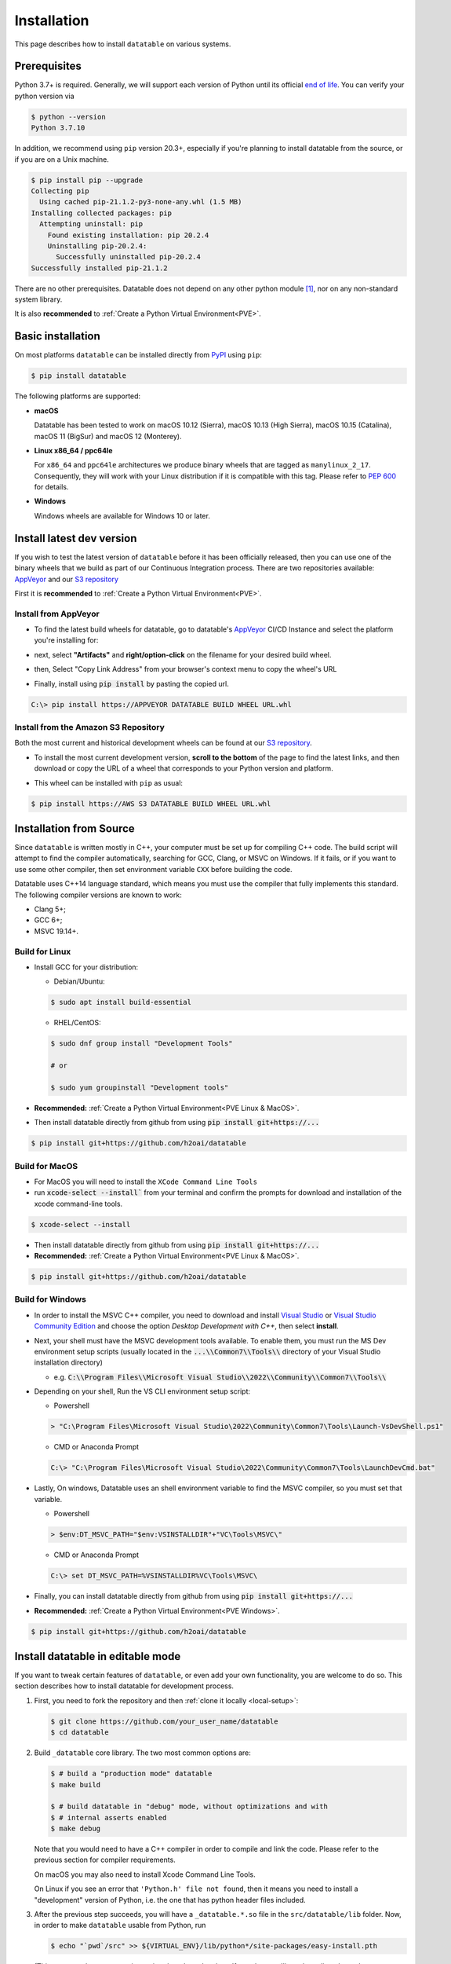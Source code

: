 
Installation
============

This page describes how to install ``datatable`` on various systems.



Prerequisites
-------------

Python 3.7+ is required. Generally, we will support each version of Python
until its official `end of life`_. You can verify your python version via

.. code-block:: console

    $ python --version
    Python 3.7.10

In addition, we recommend using ``pip`` version 20.3+, especially if you're
planning to install datatable from the source, or if you are on a Unix machine.

.. code-block:: console

    $ pip install pip --upgrade
    Collecting pip
      Using cached pip-21.1.2-py3-none-any.whl (1.5 MB)
    Installing collected packages: pip
      Attempting uninstall: pip
        Found existing installation: pip 20.2.4
        Uninstalling pip-20.2.4:
          Successfully uninstalled pip-20.2.4
    Successfully installed pip-21.1.2

There are no other prerequisites. Datatable does not depend on any other python
module [#v11]_, nor on any non-standard system library.

It is also **recommended** to :ref:`Create a Python Virtual Environment<PVE>`.




Basic installation
------------------


On most platforms ``datatable`` can be installed directly from `PyPI`_ using
``pip``:

.. code-block:: console

    $ pip install datatable

The following platforms are supported:

- **macOS**

  Datatable has been tested to work on macOS 10.12 (Sierra), macOS 10.13
  (High Sierra), macOS 10.15 (Catalina), macOS 11 (BigSur) and 
  macOS 12 (Monterey).

- **Linux x86_64 / ppc64le**

  For ``x86_64`` and ``ppc64le`` architectures we produce binary wheels 
  that are tagged as ``manylinux_2_17``. Consequently, they will
  work with your Linux distribution if it is compatible with this tag.
  Please refer to :pep:`600` for details.

- **Windows**

  Windows wheels are available for Windows 10 or later.



Install latest dev version
--------------------------

If you wish to test the latest version of ``datatable`` before it has been
officially released, then you can use one of the binary wheels that we build
as part of our Continuous Integration process. There are two repositories
available: `AppVeyor`_ and our `S3 repository`_

First it is **recommended** to :ref:`Create a Python Virtual Environment<PVE>`.

Install from AppVeyor
^^^^^^^^^^^^^^^^^^^^^

- To find the latest build wheels for datatable, go to datatable's `AppVeyor`_ 
  CI/CD Instance and select the platform you're installing for:

  .. image:: ../_static/appveyor-platform.png
    :scale: 25 %
    :alt: datatable appveyor platform links

- next, select **"Artifacts"** and **right/option-click** on the filename for 
  your desired build wheel.
- then, Select "Copy Link Address" from your browser's context menu to copy 
  the wheel's URL

  .. image:: ../_static/appveyor-artifacts.png
    :scale: 25 %
    :alt: datatable appveyor artifact links

- Finally, install using :code:`pip install` by pasting the copied url.

.. code-block:: doscon

    C:\> pip install https://APPVEYOR DATATABLE BUILD WHEEL URL.whl

Install from the Amazon S3 Repository
^^^^^^^^^^^^^^^^^^^^^^^^^^^^^^^^^^^^^

Both the most current and historical development wheels can be found at 
our `S3 repository`_.

- To install the most current development version, **scroll to the bottom** of 
  the page to find the latest links, and then download or copy the URL of a
  wheel that corresponds to your Python version and platform. 

  .. image:: ../_static/amazon_s3_repo.png
    :scale: 25 %
    :alt: datatable appveyor artifact links

- This wheel can be installed with ``pip`` as usual:

.. code-block:: console

    $ pip install https://AWS S3 DATATABLE BUILD WHEEL URL.whl



Installation from Source
------------------------

Since ``datatable`` is written mostly in C++, your computer must be set up for
compiling C++ code. The build script will attempt to find the compiler
automatically, searching for GCC, Clang, or MSVC on Windows. If it fails, or
if you want to use some other compiler, then set environment variable ``CXX``
before building the code.

Datatable uses C++14 language standard, which means you must use the compiler
that fully implements this standard. The following compiler versions are known
to work:

- Clang 5+;
- GCC 6+;
- MSVC 19.14+.

Build for Linux
^^^^^^^^^^^^^^^
- Install GCC for your distribution:

  - Debian/Ubuntu:

  .. code-block:: console

    $ sudo apt install build-essential

  - RHEL/CentOS:

  .. code-block:: console

    $ sudo dnf group install "Development Tools"

    # or

    $ sudo yum groupinstall "Development tools"

- **Recommended:** :ref:`Create a Python Virtual Environment<PVE Linux & MacOS>`.

- Then install datatable directly from github from using 
  :code:`pip install git+https://...`

.. code-block:: console

  $ pip install git+https://github.com/h2oai/datatable


Build for MacOS
^^^^^^^^^^^^^^^

- For MacOS you will need to install the ``XCode Command Line Tools``
- run :code:`xcode-select --install`` from your terminal and confirm the 
  prompts for download and installation of the xcode command-line tools.

.. code-block:: console

  $ xcode-select --install

- Then install datatable directly from github from using 
  :code:`pip install git+https://...`

- **Recommended:** :ref:`Create a Python Virtual Environment<PVE Linux & MacOS>`.

.. code-block:: console

  $ pip install git+https://github.com/h2oai/datatable

Build for Windows
^^^^^^^^^^^^^^^^^

- In order to install the MSVC C++ compiler, you need to download and install 
  `Visual Studio`_ or `Visual Studio Community Edition`_ and choose the option 
  `Desktop Development with C++`, then select **install**.

- Next, your shell must have the MSVC development tools available. To enable
  them, you must run the MS Dev environment setup scripts (usually located in
  the :code:`...\\Common7\\Tools\\` directory of your Visual Studio installation 
  directory)

  - e.g. :code:`C:\\Program Files\\Microsoft Visual Studio\\2022\\Community\\Common7\\Tools\\`

- Depending on your shell, Run the VS CLI environment setup script:

  - Powershell

  .. code-block:: powershell

    > "C:\Program Files\Microsoft Visual Studio\2022\Community\Common7\Tools\Launch-VsDevShell.ps1"

  - CMD or Anaconda Prompt

  .. code-block:: doscon

    C:\> "C:\Program Files\Microsoft Visual Studio\2022\Community\Common7\Tools\LaunchDevCmd.bat"

- Lastly, On windows, Datatable uses an shell environment variable to find the
  MSVC compiler, so you must set that variable.

  - Powershell

  .. code-block:: powershell

    > $env:DT_MSVC_PATH="$env:VSINSTALLDIR"+"VC\Tools\MSVC\"

  - CMD or Anaconda Prompt

  .. code-block:: doscon

    C:\> set DT_MSVC_PATH=%VSINSTALLDIR%VC\Tools\MSVC\

- Finally, you can install datatable directly from github from using 
  :code:`pip install git+https://...`

- **Recommended:** :ref:`Create a Python Virtual Environment<PVE Windows>`.

.. code-block:: console

  $ pip install git+https://github.com/h2oai/datatable




Install datatable in editable mode
----------------------------------

If you want to tweak certain features of ``datatable``, or even add your
own functionality, you are welcome to do so. This section describes how
to install datatable for development process.

1. First, you need to fork the repository and then :ref:`clone it locally
   <local-setup>`:

   .. code-block:: console

      $ git clone https://github.com/your_user_name/datatable
      $ cd datatable

2. Build ``_datatable`` core library. The two most common options are:

   .. code-block:: console

      $ # build a "production mode" datatable
      $ make build

      $ # build datatable in "debug" mode, without optimizations and with
      $ # internal asserts enabled
      $ make debug

   Note that you would need to have a C++ compiler in order to compile and
   link the code. Please refer to the previous section for compiler
   requirements.

   On macOS you may also need to install Xcode Command Line Tools.

   On Linux if you see an error that ``'Python.h' file not found``, then it
   means you need to install a "development" version of Python, i.e. the one
   that has python header files included.

3. After the previous step succeeds, you will have a ``_datatable.*.so`` file
   in the ``src/datatable/lib`` folder. Now, in order to make ``datatable``
   usable from Python, run

   .. code-block:: console

      $ echo "`pwd`/src" >> ${VIRTUAL_ENV}/lib/python*/site-packages/easy-install.pth

   (This assumes that you are using a virtualenv-based python. If not, then
   you'll need to adjust the path to your python's ``site-packages``
   directory).

4. Install additional libraries that are needed to test datatable:

   .. code-block:: console

       $ pip install -r requirements_tests.txt
       $ pip install -r requirements_extra.txt
       $ pip install -r requirements_docs.txt

5. Check that everything works correctly by running the test suite:

   .. code-block:: console

       $ make test

Once these steps are completed, subsequent development process is much simpler.
After any change to C++ files, re-run ``make build`` (or ``make debug``) and
then restart python for the changes to take effect.

Datatable only recompiles those files that were modified since the last time,
which means that usually the compile step takes only few seconds. Also note
that you can switch between the "build" and "debug" versions of the library
without performing ``make clean``.



Troubleshooting
---------------

Despite our best effort to keep the installation process hassle-free, sometimes
problems may still arise. Here we list some of the more frequent ones, where we
know how to resolve them. If none of these help you, please ask a question on
`StackOverflow`_ (tagging with ``[py-datatable]``), or file an issue on
`GitHub`_.

``pip._vendor.pep517.wrappers.BackendUnavailable``
  This error occurs when you have an old version of ``pip`` in your environment.
  Please upgrade ``pip`` to the version 20.3+, and the error should disappear.

``ImportError: cannot import name '_datatable'``
  This means the internal core library ``_datatable.*.so`` is either missing
  entirely, is in a wrong location, or has the wrong name. The first step
  is therefore to find where that file actually is. Use the system ``find``
  tool, limiting the search to your python directory.

  If the file is missing entirely, then it was either deleted, or installation
  used a broken wheel file. In either case, the only solution is to rebuild or
  reinstall the library completely.

  If the file is present but not within the ``site-packages/datatable/lib/``
  directory, then moving it there should solve the issue.

  If the file is present and is in the correct directory, then there must be a
  name conflict. In python run::

    >>> import sysconfig
    >>> sysconfig.get_config_var("SOABI")
    'cpython-36m-ppc64le-linux-gnu'

  The reported suffix should match the suffix of the ``_datatable.*.so`` file.
  If it doesn't, then renaming the file will fix the problem.

``Python.h: no such file or directory`` when compiling from source
  Your Python distribution was shipped without the ``Python.h`` header file.
  This has been observed on certain Linux machines. You would need to install
  a Python package with a ``-dev`` suffix, for example ``python3.7-dev``.

``fatal error: 'sys/mman.h' file not found`` on macOS
  In order to compile from source on mac computers, you need to have Xcode
  Command Line Tools installed. Run:

  .. code-block:: console

     $ xcode-select --install

``ImportError: This package should not be accessible``
  The most likely cause of this error is a misconfigured ``PYTHONPATH``
  environment variable. Unset that variable and try again.

.. _PVE:

Appendix: Creating a Python Virtual Environment
-----------------------------------------------

.. _PVE Linux & MacOS:

Linux & MacOS
^^^^^^^^^^^^^

- Create a new project directory and change to it

.. code-block:: console

  $ mkdir myproject && cd myproject && pwd

- Create a Python Virtual Environment and activate it

.. code-block:: console

  $ python -m venv venv && source venv/bin/activate

- Confirm Python Path and Version

.. code-block:: console

  $ which python && python --version


.. _PVE Windows:

Windows Powershell
^^^^^^^^^^^^^^^^^^

- Launch a Powershell Terminal
  - Run as Administrator (right-click on shortcut and click Run as Admin...)
- Verify your desired Python version:

.. code-block:: powershell

  > python --version

- Your output should reflect your python version if you clicked the checkbox 
  when installing python.
  - If not, you can run the following to add Python to your system's Path. 
  - Once complete, you will need to relaunch powershell as admin.

.. code-block:: powershell

  > [Environment]::SetEnvironmentVariable("Path", "$env:Path;C:\Program Files\Python310")

- Next, you will need to modify the Execution Policy to allow Python's venv
  scripts to execute:

.. code-block:: powershell

  > Set-ExecutionPolicy Unrestricted -Force

- Now that the Powershell setup is complete, you're ready to create a
  Python virtual Environment:

  - Create a new directory and change to it:

  .. code-block:: powershell

    > New-Item -Path ".\" -Name "myproject" -ItemType "directory"; Set-Location .\myproject\

  - Create a Virtual Environment and activate it:

  .. code-block:: powershell

    > python -m venv venv; .\venv\Scripts\Activate.ps1

  - Confirm Path and Python Version:

  .. code-block:: powershell

    > Get-Command python | select Source; python --version


Windows CMD
^^^^^^^^^^^

- Launch a CMD Prompt
  - Run as Administrator (right-click on shortcut and click Run as Admin...)
- Verify your desired Python version:

.. code-block:: doscon

  C:\> python --version

- Your output should reflect your python version if you clicked the checkbox 
  when installing python.
  - If not, you can run the following to add Python to your system's Path.

.. code-block:: doscon

  C:\> setx /M PATH "%PATH%;C:\Program Files\Python310"


- Now that the CMD/DOS setup is complete, you're ready to create a
  Python virtual Environment:

  - Create a new directory and change to it:

  .. code-block:: doscon

    C:\> mkdir myproject && cd myproject\

  - Create a Virtual Environment and activate it:

  .. code-block:: doscon

    C:\> python -m venv venv && .\venv\Scripts\activate.bat

  - Confirm Path and Python Version:

  .. code-block:: doscon

    C:\> where python && python --version


.. rubric:: Footnotes

.. [#v11] Since version v0.11.0


.. Other links

.. _`end of life`: https://endoflife.date/python

.. _`PyPI`: https://pypi.org/

.. _`AppVeyor`: https://ci.appveyor.com/project/h2oops/datatable/

.. _`S3 repository`: https://h2o-release.s3.amazonaws.com/datatable/index.html

.. _`StackOverflow`: https://stackoverflow.com/questions/tagged/py-datatable

.. _`GitHub`: https://github.com/h2oai/datatable/issues

.. _`Visual Studio`: https://visualstudio.microsoft.com/vs/

.. _`Visual Studio Community Edition`: https://visualstudio.microsoft.com/vs/community/
